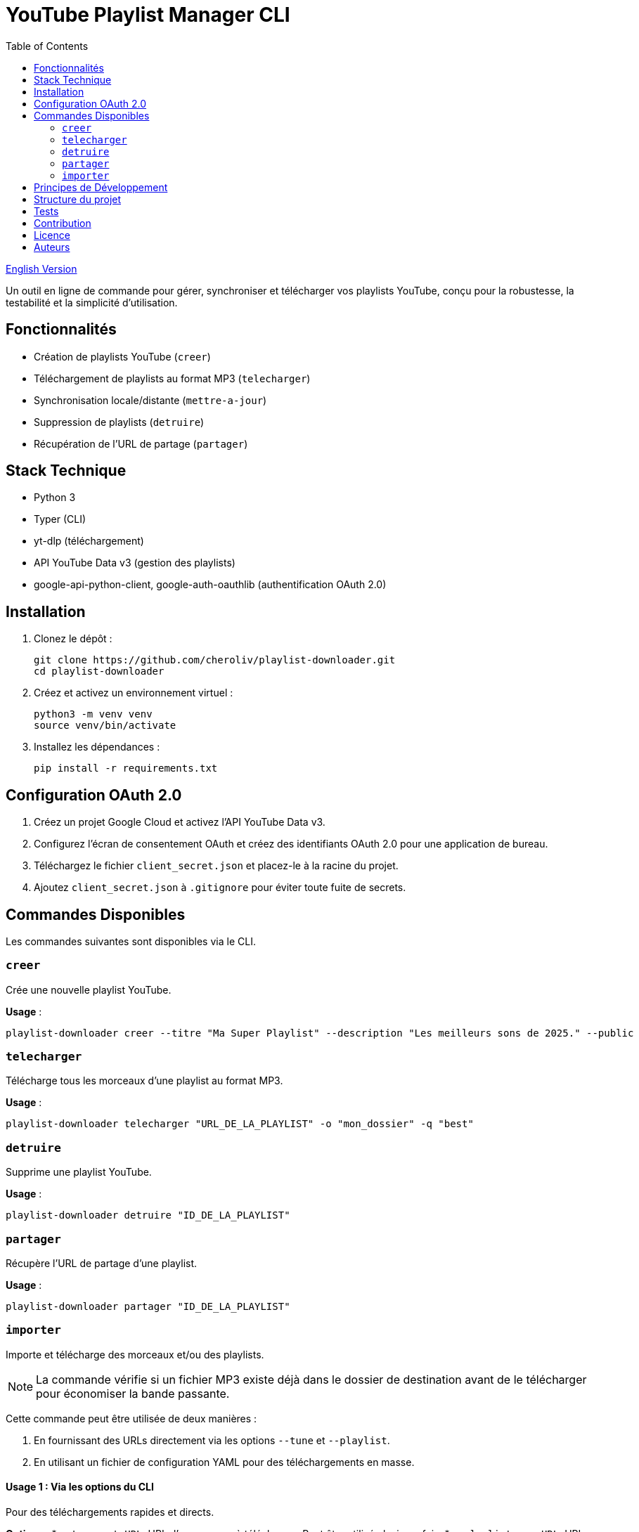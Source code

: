 
= YouTube Playlist Manager CLI
:toc:
:icons: font
:source-highlighter: highlight.js
:summary: YouTube Playlist Manager CLI : outil open source en ligne de commande pour créer, gérer, synchroniser et télécharger vos playlists YouTube. Basé sur Python, Typer, yt-dlp et l’API YouTube Data v3. Architecture modulaire, tests automatisés, gestion centralisée des erreurs.

link:README.en.adoc[English Version]

Un outil en ligne de commande pour gérer, synchroniser et télécharger vos playlists YouTube, conçu pour la robustesse, la testabilité et la simplicité d’utilisation.

== Fonctionnalités

* Création de playlists YouTube (`creer`)
* Téléchargement de playlists au format MP3 (`telecharger`)
* Synchronisation locale/distante (`mettre-a-jour`)
* Suppression de playlists (`detruire`)
* Récupération de l’URL de partage (`partager`)

== Stack Technique

* Python 3
* Typer (CLI)
* yt-dlp (téléchargement)
* API YouTube Data v3 (gestion des playlists)
* google-api-python-client, google-auth-oauthlib (authentification OAuth 2.0)

== Installation

. Clonez le dépôt :
+
[source,bash]
----
git clone https://github.com/cheroliv/playlist-downloader.git
cd playlist-downloader
----

. Créez et activez un environnement virtuel :
+
[source,bash]
----
python3 -m venv venv
source venv/bin/activate
----

. Installez les dépendances :
+
[source,bash]
----
pip install -r requirements.txt
----

== Configuration OAuth 2.0

. Créez un projet Google Cloud et activez l’API YouTube Data v3.
. Configurez l’écran de consentement OAuth et créez des identifiants OAuth 2.0 pour une application de bureau.
. Téléchargez le fichier `client_secret.json` et placez-le à la racine du projet.
. Ajoutez `client_secret.json` à `.gitignore` pour éviter toute fuite de secrets.

== Commandes Disponibles

Les commandes suivantes sont disponibles via le CLI.

=== `creer`

Crée une nouvelle playlist YouTube.

*Usage* :
[source,bash]
----
playlist-downloader creer --titre "Ma Super Playlist" --description "Les meilleurs sons de 2025." --public
----

=== `telecharger`

Télécharge tous les morceaux d'une playlist au format MP3.

*Usage* :
[source,bash]
----
playlist-downloader telecharger "URL_DE_LA_PLAYLIST" -o "mon_dossier" -q "best"
----

=== `detruire`

Supprime une playlist YouTube.

*Usage* :
[source,bash]
----
playlist-downloader detruire "ID_DE_LA_PLAYLIST"
----

=== `partager`

Récupère l'URL de partage d'une playlist.

*Usage* :
[source,bash]
----
playlist-downloader partager "ID_DE_LA_PLAYLIST"
----

=== `importer`

Importe et télécharge des morceaux et/ou des playlists.

NOTE: La commande vérifie si un fichier MP3 existe déjà dans le dossier de destination avant de le télécharger pour économiser la bande passante.

Cette commande peut être utilisée de deux manières :

. En fournissant des URLs directement via les options `--tune` et `--playlist`.
. En utilisant un fichier de configuration YAML pour des téléchargements en masse.

==== Usage 1 : Via les options du CLI

Pour des téléchargements rapides et directs.

*Options* :
* `--tune, -t URL`: URL d'un morceau à télécharger. Peut être utilisé plusieurs fois.
* `--playlist, -p URL`: URL d'une playlist à télécharger. Peut être utilisé plusieurs fois.
* `--output-dir, -o PATH`: Dossier de destination.
* `--audio-quality, -q QUALITY`: Qualité audio (0=meilleure, 9=pire).

*Exemples* :
[source,bash]
----
# Télécharger un seul morceau
playlist-downloader importer --tune "URL_DU_MORCEAU"

# Télécharger plusieurs playlists dans un dossier spécifique
playlist-downloader importer --playlist "URL_PLAYLIST_1" --playlist "URL_PLAYLIST_2" -o "ma_musique"
----

==== Usage 2 : Via un fichier YAML

Pour organiser et télécharger des collections plus larges.

*Usage* :
[source,bash]
----
playlist-downloader importer [OPTIONS] CHEMIN_VERS_LE_FICHIER_YAML
----

Le fichier YAML vous permet de structurer les téléchargements par artiste.

*Exemple de `musique.yml`* :
[source,yaml]
----
artistes:
  - nom: "Daft Punk"
    playlists:
      - "https://www.youtube.com/playlist?list=PL_m2_h1nL2GVEOfE8J_4IEX2aFv1I4-pS"
  - nom: "AC/DC"
    morceaux:
      - "https://www.youtube.com/watch?v=v2AC41dglnM" # Thunderstruck
----

*Commande* :
[source,bash]
----
# L'option --flat met tous les fichiers dans le dossier de sortie, sans sous-dossier par artiste.
playlist-downloader importer musique.yml --output-dir "ma_collection" --flat
----


== Principes de Développement

* Programmation fonctionnelle (fonctions pures, immuabilité)
* Gestion d’erreurs explicite et centralisée
* Développement piloté par les tests (TDD) et validation des logs (LDD)
* Architecture hexagonale (domain, ports, adapters)

== Structure du projet

[source]
----
playlist_downloader/
  cli.py
  auth.py
  youtube_api.py
  logger_config.py
  adapters/
    ytdlp_adapter.py
  domain/
    models.py
    ports.py
    errors.py
  services/
tests/
  test_auth.py
  test_youtube_api.py
  test_ytdlp_adapter.py
----

== Tests

Lancez la suite de tests avec :

[source,bash]
----
pytest
----

== Contribution

* Respectez le TDD/LDD et la gestion d’erreurs centralisée.
* Toute nouvelle fonctionnalité doit être couverte par des tests unitaires et d’intégration.
* Documentez toute décision architecturale majeure dans le projet.

== Licence

Ce projet est open source sous licence MIT.

== Auteurs

Voir les contributeurs sur https://github.com/cheroliv/playlist-downloader

// cli python typer yt-dlp youtube-data-api oauth2 open-source tdd architecture-hexagonale gestion-erreurs automation